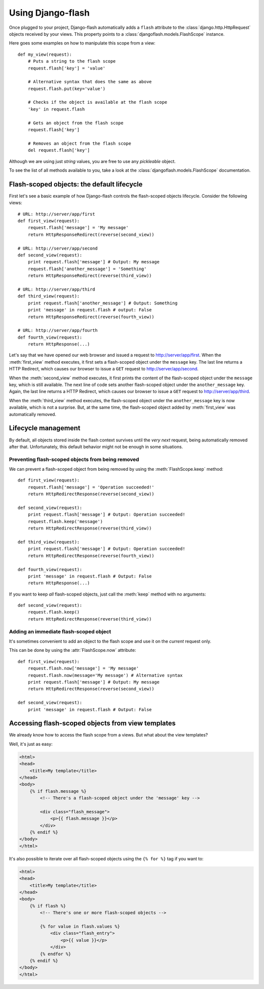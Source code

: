Using Django-flash
------------------

Once plugged to your project, Django-flash automatically adds a ``flash``
attribute to the :class:`django.http.HttpRequest` objects received by your
views. This property points to a :class:`djangoflash.models.FlashScope`
instance.

Here goes some examples on how to manipulate this scope from a view::

    def my_view(request):
        # Puts a string to the flash scope
        request.flash['key'] = 'value'
        
        # Alternative syntax that does the same as above
        request.flash.put(key='value')
        
        # Checks if the object is available at the flash scope
        'key' in request.flash
        
        # Gets an object from the flash scope
        request.flash['key']
        
        # Removes an object from the flash scope
        del request.flash['key']


Although we are using just *string* values, you are free to use any *pickleable*
object.

To see the list of all methods available to you, take a look at the
:class:`djangoflash.models.FlashScope` documentation.


.. _flash-default-lifecycle:

Flash-scoped objects: the default lifecycle
```````````````````````````````````````````

First let's see a basic example of how Django-flash controls the
flash-scoped objects lifecycle. Consider the following views::

    # URL: http://server/app/first
    def first_view(request):
        request.flash['message'] = 'My message'
        return HttpResponseRedirect(reverse(second_view))
    
    # URL: http://server/app/second
    def second_view(request):
        print request.flash['message'] # Output: My message
        request.flash['another_message'] = 'Something'
        return HttpResponseRedirect(reverse(third_view))
    
    # URL: http://server/app/third
    def third_view(request):
        print request.flash['another_message'] # Output: Something
        print 'message' in request.flash # output: False
        return HttpResponseRedirect(reverse(fourth_view))
    
    # URL: http://server/app/fourth
    def fourth_view(request):
        return HttpResponse(...)


Let's say that we have opened our web browser and issued a request to
http://server/app/first\. When the :meth:`first_view` method executes, it
first sets a flash-scoped object under the ``message`` key. The last line
returns a HTTP Redirect, which causes our browser to issue a ``GET`` request
to http://server/app/second\.

When the :meth:`second_view` method executes, it first prints the content of
the flash-scoped object under the ``message`` key, which is still available.
The next line of code sets another flash-scoped object under the
``another_message`` key. Again, the last line returns a HTTP Redirect, which
causes our browser to issue a ``GET`` request to http://server/app/third\.

When the :meth:`third_view` method executes, the flash-scoped object under
the ``another_message`` key is now available, which is not a surprise. But,
at the same time, the flash-scoped object added by :meth:`first_view` was
automatically removed.


.. seealso::
   :ref:`modulesindex`


Lifecycle management
````````````````````

By default, all objects stored inside the flash context survives until the
*very next* request, being automatically removed after that. Unfortunately,
this default behavior might not be enough in some situations.


Preventing flash-scoped objects from being removed
^^^^^^^^^^^^^^^^^^^^^^^^^^^^^^^^^^^^^^^^^^^^^^^^^^

We can prevent a flash-scoped object from being removed by using the
:meth:`FlashScope.keep` method::

    def first_view(request):
        request.flash['message'] = 'Operation succeeded!'
        return HttpRedirectResponse(reverse(second_view))
        
    def second_view(request):
        print request.flash['message'] # Output: Operation succeeded!
        request.flash.keep('message')
        return HttpRedirectResponse(reverse(third_view))
    
    def third_view(request):
        print request.flash['message'] # Output: Operation succeeded!
        return HttpRedirectResponse(reverse(fourth_view))
    
    def fourth_view(request):
        print 'message' in request.flash # Output: False
        return HttpResponse(...)


If you want to keep *all* flash-scoped objects, just call the :meth:`keep`
method with no arguments::

    def second_view(request):
        request.flash.keep()
        return HttpRedirectResponse(reverse(third_view))


Adding an immediate flash-scoped object
^^^^^^^^^^^^^^^^^^^^^^^^^^^^^^^^^^^^^^^

It's sometimes convenient to add an object to the flash scope and use it
on the *current* request only.

This can be done by using the :attr:`FlashScope.now` attribute::

    def first_view(request):
        request.flash.now['message'] = 'My message'
        request.flash.now(message='My message') # Alternative syntax
        print request.flash['message'] # Output: My message
        return HttpRedirectResponse(reverse(second_view))
    
    def second_view(request):
        print 'message' in request.flash # Output: False


Accessing flash-scoped objects from view templates
``````````````````````````````````````````````````

We already know how to access the flash scope from a views. But what about
the view templates?

Well, it's just as easy:

.. code-block:: html+django

   <html>
   <head>
       <title>My template</title>
   </head>
   <body>
       {% if flash.message %}
           <!-- There's a flash-scoped object under the 'message' key -->
           
           <div class="flash_message">
               <p>{{ flash.message }}</p>
           </div>
       {% endif %}
   </body>
   </html>


It's also possible to iterate over all flash-scoped objects using the
``{% for %}`` tag if you want to:

.. code-block:: html+django

   <html>
   <head>
       <title>My template</title>
   </head>
   <body>
       {% if flash %}
           <!-- There's one or more flash-scoped objects -->
           
           {% for value in flash.values %}
               <div class="flash_entry">
                   <p>{{ value }}</p>
               </div>
           {% endfor %}
       {% endif %}
   </body>
   </html>


.. seealso::

   :mod:`djangoflash.context_processors` module.

